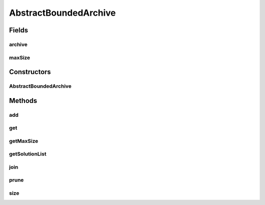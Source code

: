 .. java:import:: org.uma.jmetal.solution Solution

.. java:import:: org.uma.jmetal.util.archive Archive

.. java:import:: org.uma.jmetal.util.archive BoundedArchive

.. java:import:: java.util List

AbstractBoundedArchive
======================

.. java:package:: org.uma.jmetal.util.archive.impl
   :noindex:

.. java:type:: @SuppressWarnings public abstract class AbstractBoundedArchive<S extends Solution<?>> implements BoundedArchive<S>

   :author: Antonio J. Nebro
   :param <S>:

Fields
------
archive
^^^^^^^

.. java:field:: protected NonDominatedSolutionListArchive<S> archive
   :outertype: AbstractBoundedArchive

maxSize
^^^^^^^

.. java:field:: protected int maxSize
   :outertype: AbstractBoundedArchive

Constructors
------------
AbstractBoundedArchive
^^^^^^^^^^^^^^^^^^^^^^

.. java:constructor:: public AbstractBoundedArchive(int maxSize)
   :outertype: AbstractBoundedArchive

Methods
-------
add
^^^

.. java:method:: @Override public boolean add(S solution)
   :outertype: AbstractBoundedArchive

get
^^^

.. java:method:: @Override public S get(int index)
   :outertype: AbstractBoundedArchive

getMaxSize
^^^^^^^^^^

.. java:method:: @Override public int getMaxSize()
   :outertype: AbstractBoundedArchive

getSolutionList
^^^^^^^^^^^^^^^

.. java:method:: @Override public List<S> getSolutionList()
   :outertype: AbstractBoundedArchive

join
^^^^

.. java:method:: public Archive<S> join(Archive<S> archive)
   :outertype: AbstractBoundedArchive

prune
^^^^^

.. java:method:: public abstract void prune()
   :outertype: AbstractBoundedArchive

size
^^^^

.. java:method:: @Override public int size()
   :outertype: AbstractBoundedArchive


